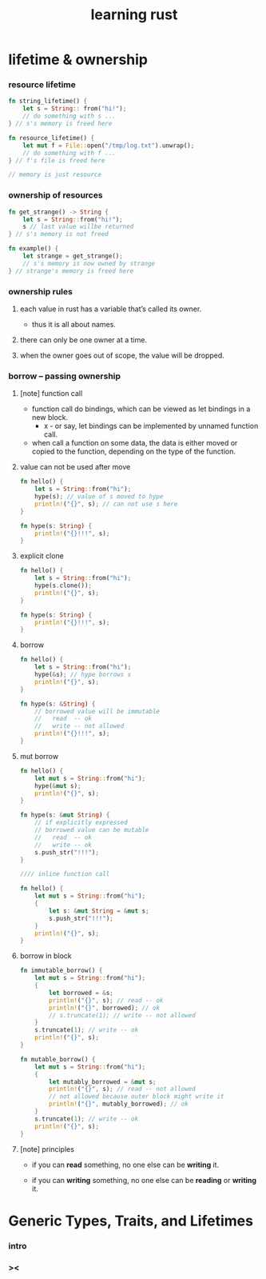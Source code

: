 #+title: learning rust

* lifetime & ownership

*** resource lifetime

    #+begin_src rust
    fn string_lifetime() {
        let s = String:: from("hi!");
        // do something with s ...
    } // s's memory is freed here

    fn resource_lifetime() {
        let mut f = File::open("/tmp/log.txt").unwrap();
        // do something with f ...
    } // f's file is freed here

    // memory is just resource
    #+end_src

*** ownership of resources

    #+begin_src rust
    fn get_strange() -> String {
        let s = String::from("hi!");
        s // last value willbe returned
    } // s's memory is not freed

    fn example() {
        let strange = get_strange();
        // s's memory is now owned by strange
    } // strange's memory is freed here
    #+end_src

*** ownership rules

    1. each value in rust has a variable that’s called its owner.

       - thus it is all about names.

    2. there can only be one owner at a time.

    3. when the owner goes out of scope, the value will be dropped.

*** borrow -- passing ownership

***** [note] function call

      - function call do bindings,
        which can be viewed as let bindings in a new block.
        - x -
          or say,
          let bindings can be implemented by unnamed function call.

      - when call a function on some data,
        the data is either moved or copied to the function,
        depending on the type of the function.

***** value can not be used after move

      #+begin_src rust
      fn hello() {
          let s = String::from("hi");
          hype(s); // value of s moved to hype
          println!("{}", s); // can not use s here
      }

      fn hype(s: String) {
          println!("{}!!!", s);
      }
      #+end_src

***** explicit clone

      #+begin_src rust
      fn hello() {
          let s = String::from("hi");
          hype(s.clone());
          println!("{}", s);
      }

      fn hype(s: String) {
          println!("{}!!!", s);
      }
      #+end_src

***** borrow

      #+begin_src rust
      fn hello() {
          let s = String::from("hi");
          hype(&s); // hype borrows s
          println!("{}", s);
      }

      fn hype(s: &String) {
          // borrowed value will be immutable
          //   read  -- ok
          //   write -- not allowed
          println!("{}!!!", s);
      }
      #+end_src

***** mut borrow

      #+begin_src rust
      fn hello() {
          let mut s = String::from("hi");
          hype(&mut s);
          println!("{}", s);
      }

      fn hype(s: &mut String) {
          // if explicitly expressed
          // borrowed value can be mutable
          //   read  -- ok
          //   write -- ok
          s.push_str("!!!");
      }

      //// inline function call

      fn hello() {
          let mut s = String::from("hi");
          {
              let s: &mut String = &mut s;
              s.push_str("!!!");
          }
          println!("{}", s);
      }
      #+end_src

***** borrow in block

      #+begin_src rust
      fn immutable_borrow() {
          let mut s = String::from("hi");
          {
              let borrowed = &s;
              println!("{}", s); // read -- ok
              println!("{}", borrowed); // ok
              // s.truncate(1); // write -- not allowed
          }
          s.truncate(1); // write -- ok
          println!("{}", s);
      }

      fn mutable_borrow() {
          let mut s = String::from("hi");
          {
              let mutably_borrowed = &mut s;
              println!("{}", s); // read -- not allowed
              // not allowed because outer block might write it
              println!("{}", mutably_borrowed); // ok
          }
          s.truncate(1); // write -- ok
          println!("{}", s);
      }
      #+end_src

***** [note] principles

      - if you can *read* something,
        no one else can be *writing* it.

      - if you can *writing* something,
        no one else can be *reading* or *writing* it.

* Generic Types, Traits, and Lifetimes

*** intro

*** ><
